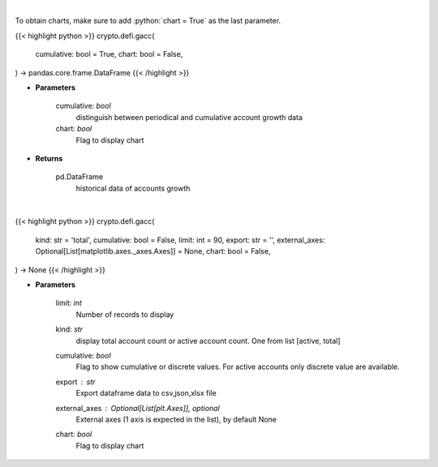 .. role:: python(code)
    :language: python
    :class: highlight

|

To obtain charts, make sure to add :python:`chart = True` as the last parameter.

.. raw:: html

    <h3>
    > Getting data
    </h3>

{{< highlight python >}}
crypto.defi.gacc(
    cumulative: bool = True,
    chart: bool = False,
) -> pandas.core.frame.DataFrame
{{< /highlight >}}

.. raw:: html

    <p>
    Get terra blockchain account growth history [Source: https://fcd.terra.dev/swagger]
    </p>

* **Parameters**

    cumulative: *bool*
        distinguish between periodical and cumulative account growth data
    chart: *bool*
       Flag to display chart


* **Returns**

    pd.DataFrame
        historical data of accounts growth

|

.. raw:: html

    <h3>
    > Getting charts
    </h3>

{{< highlight python >}}
crypto.defi.gacc(
    kind: str = 'total',
    cumulative: bool = False,
    limit: int = 90,
    export: str = '',
    external_axes: Optional[List[matplotlib.axes._axes.Axes]] = None,
    chart: bool = False,
) -> None
{{< /highlight >}}

.. raw:: html

    <p>
    Display terra blockchain account growth history [Source: https://fcd.terra.dev/swagger]
    </p>

* **Parameters**

    limit: *int*
        Number of records to display
    kind: *str*
        display total account count or active account count. One from list [active, total]
    cumulative: *bool*
        Flag to show cumulative or discrete values. For active accounts only discrete value are available.
    export : *str*
        Export dataframe data to csv,json,xlsx file
    external_axes : Optional[List[plt.Axes]], optional
        External axes (1 axis is expected in the list), by default None
    chart: *bool*
       Flag to display chart


